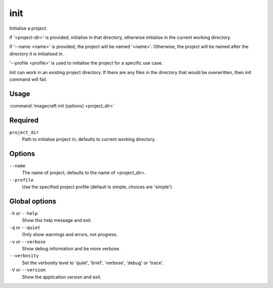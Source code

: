 
.. _ref_commands_init:

init
====

Initialise a project.

If '<project-dir>' is provided, initialise in that directory,
otherwise initialise in the current working directory.

If '--name <name>' is provided, the project will be named '<name>'.
Otherwise, the project will be named after the directory it is initialised in.

'--profile <profile>' is used to initialise the project for a specific use case.

Init can work in an existing project directory. If there are any files in the
directory that would be overwritten, then init command will fail.


Usage
-----

:command:`imagecraft init [options] <project_dir>`

Required
--------

``project_dir``
   Path to initialise project in; defaults to current working directory.

Options
-------

``--name``
   The name of project; defaults to the name of <project_dir>.
``--profile``
   Use the specified project profile (default is simple, choices are 'simple').

Global options
--------------

``-h`` or ``--help``
   Show this help message and exit.
``-q`` or ``--quiet``
   Only show warnings and errors, not progress.
``-v`` or ``--verbose``
   Show debug information and be more verbose.
``--verbosity``
   Set the verbosity level to 'quiet', 'brief', 'verbose', 'debug' or 'trace'.
``-V`` or ``--version``
   Show the application version and exit.
